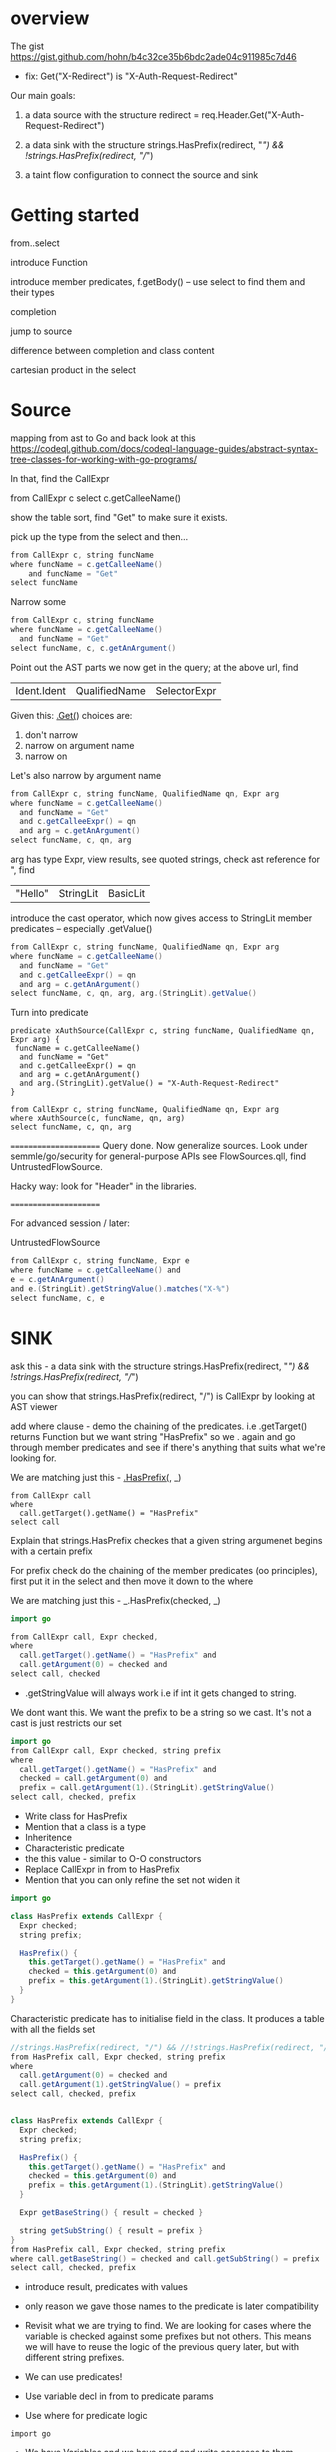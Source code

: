 * overview
  The gist https://gist.github.com/hohn/b4c32ce35b6bdc2ade04c911985c7d46

  * fix: Get("X-Redirect") is "X-Auth-Request-Redirect"

  Our main goals:

  1. a data source with the structure
     redirect = req.Header.Get("X-Auth-Request-Redirect")

  2. a data sink with the structure
     strings.HasPrefix(redirect, "/") && !strings.HasPrefix(redirect, "//")

  3. a taint flow configuration to connect the source and sink

* Getting started
  from..select

  introduce Function

  introduce member predicates, f.getBody() -- use select to find them and their types

  completion

  jump to source 

  difference between completion and class content

  cartesian product in the select

* Source
  mapping from ast to Go and back
  look at this
  https://codeql.github.com/docs/codeql-language-guides/abstract-syntax-tree-classes-for-working-with-go-programs/

  In that, find the CallExpr

  from CallExpr c 
  select c.getCalleeName()

  show the table sort, find "Get" to make sure it exists.

  pick up the type from the select and then...

  #+BEGIN_SRC java
  from CallExpr c, string funcName
  where funcName = c.getCalleeName()
      and funcName = "Get"
  select funcName
  #+END_SRC


  Narrow some
  #+BEGIN_SRC java
  from CallExpr c, string funcName
  where funcName = c.getCalleeName()
    and funcName = "Get" 
  select funcName, c, c.getAnArgument()
  #+END_SRC
    
  Point out the AST parts we now get in the query; at the above url, find
  | Ident.Ident | QualifiedName | SelectorExpr |

  Given this: _.Get(_)
  choices are: 
  1. don't narrow
  2. narrow on argument name
  3. narrow on 

  Let's also narrow by argument name

  #+BEGIN_SRC java
  from CallExpr c, string funcName, QualifiedName qn, Expr arg
  where funcName = c.getCalleeName()
    and funcName = "Get" 
    and c.getCalleeExpr() = qn
    and arg = c.getAnArgument()
  select funcName, c, qn, arg
  #+END_SRC

  arg has type Expr, view results, see quoted strings, check ast reference for ",
  find 
  | "Hello" | StringLit | BasicLit |
  
  introduce the cast operator, which now gives access to StringLit member
  predicates -- especially .getValue()

  #+BEGIN_SRC java
  from CallExpr c, string funcName, QualifiedName qn, Expr arg
  where funcName = c.getCalleeName()
    and funcName = "Get" 
    and c.getCalleeExpr() = qn
    and arg = c.getAnArgument()
  select funcName, c, qn, arg, arg.(StringLit).getValue()
  #+END_SRC

  Turn into predicate
  
  #+BEGIN_SRC text
    predicate xAuthSource(CallExpr c, string funcName, QualifiedName qn, Expr arg) {
     funcName = c.getCalleeName()
      and funcName = "Get" 
      and c.getCalleeExpr() = qn
      and arg = c.getAnArgument() 
      and arg.(StringLit).getValue() = "X-Auth-Request-Redirect"
    }

    from CallExpr c, string funcName, QualifiedName qn, Expr arg
    where xAuthSource(c, funcName, qn, arg)
    select funcName, c, qn, arg
  #+END_SRC

  ======================
  Query done.  Now generalize sources.
  Look under semmle/go/security for general-purpose APIs
  see FlowSources.qll,
  find UntrustedFlowSource.

  Hacky way: look for "Header" in the libraries.

  ======================

  For advanced session / later:

  UntrustedFlowSource

  #+BEGIN_SRC java
  from CallExpr c, string funcName, Expr e
  where funcName = c.getCalleeName() and
  e = c.getAnArgument()
  and e.(StringLit).getStringValue().matches("X-%")
  select funcName, c, e
  #+END_SRC



* SINK

ask this -  a data sink with the structure
strings.HasPrefix(redirect, "/") && !strings.HasPrefix(redirect, "//")

you can show that strings.HasPrefix(redirect, "/")  is CallExpr by looking at AST viewer

add where clause - demo the chaining of the predicates. i.e .getTarget() returns Function but we want string "HasPrefix" so we . again and go through member predicates and see if there's anything that suits what we're looking for.  

We are matching just this - _.HasPrefix(_, _)

#+BEGIN_SRC text
from CallExpr call
where
  call.getTarget().getName() = "HasPrefix" 
select call
#+END_SRC


Explain that strings.HasPrefix checkes that a given string argumenet begins with a
certain prefix

For prefix check do the chaining of the member predicates (oo principles), first
put it in the select and then move it down to the where


We are matching just this - _.HasPrefix(checked, _)
#+BEGIN_SRC java
import go

from CallExpr call, Expr checked, 
where
  call.getTarget().getName() = "HasPrefix" and
  call.getArgument(0) = checked and
select call, checked 

#+END_SRC

- .getStringValue will always work i.e if int it gets changed to string. 
We dont want this. We want the prefix to be a string so we cast. It's not a cast is just restricts our set 

#+BEGIN_SRC java
import go
from CallExpr call, Expr checked, string prefix
where
  call.getTarget().getName() = "HasPrefix" and
  checked = call.getArgument(0) and
  prefix = call.getArgument(1).(StringLit).getStringValue()
select call, checked, prefix

#+END_SRC

- Write class for HasPrefix 
- Mention that a class is a type
- Inheritence 
- Characteristic predicate
- the this value - similar to O-O constructors 
- Replace CallExpr in from to HasPrefix 
- Mention that you can only refine the set not widen it

#+BEGIN_SRC java
import go

class HasPrefix extends CallExpr {
  Expr checked;
  string prefix;

  HasPrefix() {
    this.getTarget().getName() = "HasPrefix" and
    checked = this.getArgument(0) and
    prefix = this.getArgument(1).(StringLit).getStringValue()
  }
}
#+END_SRC

Characteristic predicate has to initialise field in the class. It produces a table with all the fields set 

#+BEGIN_SRC java
//strings.HasPrefix(redirect, "/") && //!strings.HasPrefix(redirect, "//")
from HasPrefix call, Expr checked, string prefix
where
  call.getArgument(0) = checked and
  call.getArgument(1).getStringValue() = prefix
select call, checked, prefix


class HasPrefix extends CallExpr {
  Expr checked;
  string prefix;

  HasPrefix() {
    this.getTarget().getName() = "HasPrefix" and
    checked = this.getArgument(0) and
    prefix = this.getArgument(1).(StringLit).getStringValue()
  }

  Expr getBaseString() { result = checked }

  string getSubString() { result = prefix }
}
from HasPrefix call, Expr checked, string prefix
where call.getBaseString() = checked and call.getSubString() = prefix
select call, checked, prefix
#+END_SRC

- introduce result, predicates with values 
- only reason we gave those names to the predicate is later compatibility 

- Revisit what we are trying to find.  We are looking for cases where the variable is checked against some prefixes but not others. This means we will have to reuse the logic of the previous query later, but with different string prefixes.

- We can use predicates! 
- Use variable decl in from to predicate params
- Use where for predicate logic

: import go

- We have Variables and we have read and write accesses to them. 
- For write, a Control Flow node 

#+BEGIN_SRC java
from HasPrefix call, Expr checked, string prefix, Variable var
where
  call.getBaseString() = checked and
  call.getSubString() = prefix and
  checked = var.getARead().asExpr()
select call, checked, prefix, var
#+END_SRC


- A class is for modelling single logical items whilst predicates are good for connecting them. 

#+BEGIN_SRC java
predicate prefixCheck(HasPrefix call, Expr checked, string prefix, Variable var) {
  call.getBaseString() = checked and
  call.getSubString() = prefix and
  checked = var.getARead().asExpr()
}

from HasPrefix call, Expr checked, string prefix, Variable var
where prefixCheck(call, checked, prefix, var)
select call, checked, prefix, var
#+END_SRC


//strings.HasPrefix(redirect, "/") && !strings.HasPrefix(redirect, "//")
//We are matching just this - _.HasPrefix(checked, "prefix string")
from HasPrefix call, Expr checked, Variable var
where prefixCheck(call, checked, "/", var) and prefixCheck(_, _, "//", var)
select call, checked, var
- this finds one of the incomplete checks 
- the correct check is The string is prefix-checked against / but not both // and /\, suggesting it will eventually be used as a redirect (a sink).

we want / & // & /\\
so logically / & (not // or not /\\)

#+BEGIN_SRC java
predicate insufficientPrefixCheck(HasPrefix call, Expr checked, Variable var) {
  prefixCheck(call, checked, "/", var) and
  (not prefixCheck(_, _, "//", var) or not prefixCheck(_, _, "/\\", var))
}

//strings.HasPrefix(redirect, "/") && !strings.HasPrefix(redirect, "//")
// we want / & // & /\\
// so logically / & (not // or not /\\)
from HasPrefix call, Expr checked, Variable var
where insufficientPrefixCheck(call, checked, var)
select call, checked, var

#+END_SRC

GLOBAL FLOW

#+BEGIN_SRC java
import go

class Config extends TaintTracking::Configuration {
  Config() { this = "Config" }

  override predicate isSource(DataFlow::Node source) { xAuthSource(source.asExpr(), _, _, _) }

  override predicate isSink(DataFlow::Node sink) { insufficientPrefixCheck(_, sink.asExpr(), _) }
}

class HasPrefix extends CallExpr {
  Expr checked;
  string prefix;

  HasPrefix() {
    this.getTarget().getName() = "HasPrefix" and
    checked = this.getArgument(0) and
    prefix = this.getArgument(1).(StringLit).getStringValue()
  }

  Expr getBaseString() { result = checked }

  string getSubString() { result = prefix }
}

predicate prefixCheck(HasPrefix call, Expr checked, string prefix, Variable var) {
  call.getBaseString() = checked and
  call.getSubString() = prefix and
  checked = var.getARead().asExpr()
}

predicate insufficientPrefixCheck(HasPrefix call, Expr checked, Variable var) {
  prefixCheck(call, checked, "/", var) and
  (not prefixCheck(_, _, "//", var) or not prefixCheck(_, _, "/\\", var))
}

predicate xAuthSource(CallExpr c, string funcName, QualifiedName qn, Expr arg) {
  funcName = c.getCalleeName() and
  funcName = "Get" and
  c.getCalleeExpr() = qn and
  arg = c.getAnArgument() and
  arg.(StringLit).getValue() = "X-Auth-Request-Redirect"
}

//strings.HasPrefix(redirect, "/") && !strings.HasPrefix(redirect, "//")
// we want / & // & /\\
// so logically / & (not // or not /\\)
// from HasPrefix call, Expr checked, Variable var
// where insufficientPrefixCheck(call, checked, var)
// select call, checked, var
from DataFlow::Node source, DataFlow::Node sink, Config c
where c.hasFlow(source, sink)
select sink, source, sink, "Untrusted value reaches insufficient redirect check"

#+END_SRC

OPTIONAL 
- Mention that there could be other ways of searching for string prefixes in Go. 
- Take strings.HasPrefix(redirect, "/") and search for it in vscode 
- Explain how you don't want to reinvent the wheel, and that it's always good to check the qll libraries to see what's already provided out of the box
- Go through the StringOps.qll and notice how the HasPrefix class extends DataFlow::Node and that the return types of the interesting predicates are also DataFlow::Node
- Change your query and arrive at this

#+BEGIN_SRC
import go

class HasPrefix extends CallExpr {
  HasPrefix() { this.getTarget().getName() = "HasPrefix" }
}

//strings.HasPrefix(redirect, "/") && !strings.HasPrefix(redirect, "//")
from StringOps::HasPrefix call, DataFlow::Node checked, DataFlow::Node prefix
where
  call.getBaseString() = checked and
  call.getSubstring() = prefix
select call, checked, prefix
#+END_SRC

- Notice that the first result is selection of ProxyPrefix which you're not
  interested in, you're interested in String values '/' or '//'

- THIS IS A BIT OF A STRETCH BUT 
find this through exploration   call.getSubstring().asExpr().getStringValue() = prefix
Technically, it can be justified, because you've already shown that it was an Expr you just want the equivalent of the old query

- Run query. Notice the second result. That wouldn't have been there if you didn't use StringOps::HasPrefix. Re-emphasise the need to have exploration mindset when writing queries. Try to leverage the libraries as much as possible 

- Notice that all the checked results correspond to a Variable. Model this. First do checked = v and then .getARead

#+BEGIN_SRC
import go

class HasPrefix extends CallExpr {
  HasPrefix() { this.getTarget().getName() = "HasPrefix" }
}

//strings.HasPrefix(redirect, "/") && !strings.HasPrefix(redirect, "//")
from StringOps::HasPrefix call, DataFlow::Node checked, string prefix, Variable v
where
  call.getBaseString() = checked and
  checked = v.getARead() and 
  call.getSubstring().asExpr().getStringValue() = prefix
select call, checked, prefix
#+END_SRC


